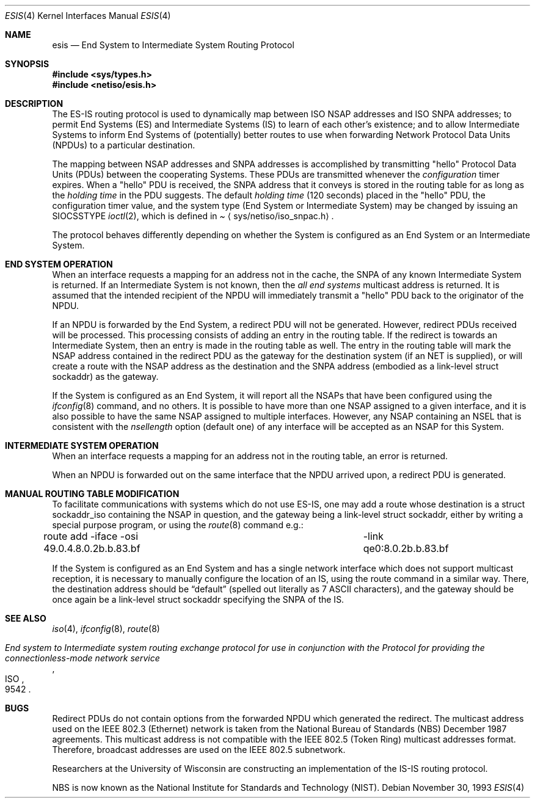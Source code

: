 .\"	$NetBSD: esis.4,v 1.11 2003/04/16 13:35:17 wiz Exp $
.\"
.\" Copyright (c) 1990, 1991, 1993
.\"	The Regents of the University of California.  All rights reserved.
.\"
.\" Redistribution and use in source and binary forms, with or without
.\" modification, are permitted provided that the following conditions
.\" are met:
.\" 1. Redistributions of source code must retain the above copyright
.\"    notice, this list of conditions and the following disclaimer.
.\" 2. Redistributions in binary form must reproduce the above copyright
.\"    notice, this list of conditions and the following disclaimer in the
.\"    documentation and/or other materials provided with the distribution.
.\" 3. All advertising materials mentioning features or use of this software
.\"    must display the following acknowledgement:
.\"	This product includes software developed by the University of
.\"	California, Berkeley and its contributors.
.\" 4. Neither the name of the University nor the names of its contributors
.\"    may be used to endorse or promote products derived from this software
.\"    without specific prior written permission.
.\"
.\" THIS SOFTWARE IS PROVIDED BY THE REGENTS AND CONTRIBUTORS ``AS IS'' AND
.\" ANY EXPRESS OR IMPLIED WARRANTIES, INCLUDING, BUT NOT LIMITED TO, THE
.\" IMPLIED WARRANTIES OF MERCHANTABILITY AND FITNESS FOR A PARTICULAR PURPOSE
.\" ARE DISCLAIMED.  IN NO EVENT SHALL THE REGENTS OR CONTRIBUTORS BE LIABLE
.\" FOR ANY DIRECT, INDIRECT, INCIDENTAL, SPECIAL, EXEMPLARY, OR CONSEQUENTIAL
.\" DAMAGES (INCLUDING, BUT NOT LIMITED TO, PROCUREMENT OF SUBSTITUTE GOODS
.\" OR SERVICES; LOSS OF USE, DATA, OR PROFITS; OR BUSINESS INTERRUPTION)
.\" HOWEVER CAUSED AND ON ANY THEORY OF LIABILITY, WHETHER IN CONTRACT, STRICT
.\" LIABILITY, OR TORT (INCLUDING NEGLIGENCE OR OTHERWISE) ARISING IN ANY WAY
.\" OUT OF THE USE OF THIS SOFTWARE, EVEN IF ADVISED OF THE POSSIBILITY OF
.\" SUCH DAMAGE.
.\"
.\"     @(#)esis.4	8.2 (Berkeley) 11/30/93
.\"
.Dd November 30, 1993
.Dt ESIS 4
.Os
.Sh NAME
.Nm esis
.Nd End System to Intermediate System Routing Protocol
.Sh SYNOPSIS
.In sys/types.h
.In netiso/esis.h
.Sh DESCRIPTION
The
.Tn ES-IS
routing protocol is used to dynamically map between
.Tn ISO NSAP
addresses and
.Tn ISO SNPA
addresses; to permit End Systems (ES) and Intermediate Systems (IS)
to learn of each other's existence; and to allow Intermediate Systems
to inform End Systems of (potentially) better routes to use when forwarding
Network Protocol Data Units
.Pq Tn NPDU Ns s
to a particular destination.
.Pp
The mapping between
.Tn NSAP
addresses and
.Tn SNPA
addresses is accomplished by transmitting
.Qq hello
Protocol Data Units
.Pq Tn PDU Ns s
between the cooperating Systems.
These
.Tn PDU Ns s
are transmitted whenever the
.Em configuration
timer expires.
When a
.Qq hello
.Tn PDU
is received, the
.Tn SNPA
address that it conveys is stored in the routing table for as long as the
.Em holding time
in the
.Tn PDU
suggests.
The default
.Em holding time
(120 seconds) placed in the
.Qq hello
.Tn PDU ,
the configuration timer value, and the system type (End System or
Intermediate System) may be changed by issuing an
.Dv SIOCSSTYPE
.Xr ioctl 2 ,
which is defined in
.Pa Aq sys/netiso/iso_snpac.h .
.Pp
The protocol behaves differently depending on whether the System is
configured as an End System or an Intermediate System.
.Sh END SYSTEM OPERATION
When an interface requests a mapping for an address not in the cache, the
.Tn SNPA
of any known Intermediate System is returned.
If an Intermediate System is not known, then the
.Em all end systems
multicast address is returned.
It is assumed that the intended recipient of the
.Tn NPDU
will immediately transmit a
.Qq hello
.Tn PDU
back to the originator of the
.Tn NPDU .
.Pp
If an
.Tn NPDU
is forwarded by the End System, a redirect
.Tn PDU
will not be generated.
However, redirect
.Tn PDU Ns s
received will be processed.
This processing consists of adding an entry in the routing table.
If the redirect is towards an Intermediate System, then an entry
is made in the routing table as well.
The entry in the routing table will mark the
.Tn NSAP
address contained in the redirect
.Tn PDU
as the gateway for the destination
system (if an NET is supplied), or will create a route with
the
.Tn NSAP
address as the destination and the
.Tn SNPA
address (embodied as a link-level struct sockaddr) as the
gateway.
.Pp
If the System is configured as an End System, it will report all the
.Tn NSAP Ns s
that have been configured using the
.Xr ifconfig 8
command, and no others.
It is possible to have more than one
.Tn NSAP
assigned to a given interface,
and it is also possible to have the same
.Tn NSAP
assigned to multiple
interfaces.
However, any
.Tn NSAP
containing an
.Tn NSEL
that is consistent with the
.Em nsellength
option (default one) of any interface will be accepted as an
.Tn NSAP
for this System.
.Sh INTERMEDIATE SYSTEM OPERATION
When an interface requests a mapping for an address not in the routing table,
an error is returned.
.Pp
When an
.Tn NPDU
is forwarded out on the same interface that the
.Tn NPDU
arrived upon, a redirect
.Tn PDU
is generated.
.Sh MANUAL ROUTING TABLE MODIFICATION
To facilitate communications with systems which do not use
.Tn ES-IS ,
one may add a route whose destination is a struct sockaddr_iso containing the
.Tn NSAP
in question, and the gateway being a link-level struct sockaddr,
either by writing a special purpose program, or using the
.Xr route 8
command e.g.:
.Bd -literal
route add -iface -osi 49.0.4.8.0.2b.b.83.bf \
	-link qe0:8.0.2b.b.83.bf
.Ed
.Pp
If the System is configured as an End System and has a single
network interface which does not support multicast reception, it
is necessary to manually configure the location of an
.Tn IS ,
using the route command in a similar way.
There, the destination address should be
.Dq default
(spelled out literally as 7
.Tn ASCII
characters), and the gateway should be once again be a link-level
struct sockaddr specifying the
.Tn SNPA
of the
.Tn IS .
.Sh SEE ALSO
.Xr iso 4 ,
.\" .Xr un 4 ,
.Xr ifconfig 8 ,
.Xr route 8
.Rs
.%T "End system to Intermediate system routing exchange protocol for use in conjunction with the Protocol for providing the connectionless-mode network service"
.%R ISO
.%N 9542
.Re
.Sh BUGS
Redirect
.Tn PDU Ns s
do not contain options from the forwarded
.Tn NPDU
which generated the redirect.
The multicast address used on the
.Tn IEEE 802.3
.Pq Tn Ethernet
network is taken from the
National Bureau of Standards
.Pq Tn NBS
December 1987 agreements.
This multicast address is not compatible with the
.Tn IEEE 802.5
.Pq Tn Token Ring
multicast addresses format.
Therefore, broadcast addresses are used on the
.Tn IEEE 802.5
subnetwork.
.Pp
Researchers at the University of Wisconsin are constructing an implementation
of the
.Tn IS-IS
routing protocol.
.Pp
.Tn NBS
is now known as the National Institute for Standards and Technology
.Pq Tn NIST .
